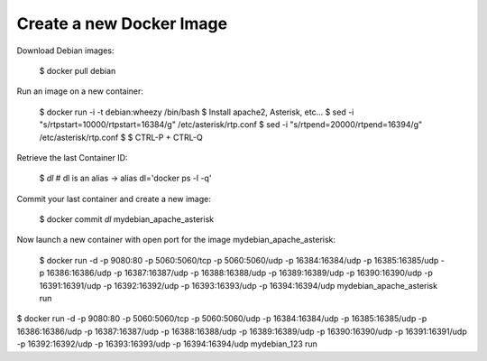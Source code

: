 

Create a new Docker Image
-------------------------


Download Debian images:

    $ docker pull debian


Run an image on a new container:

    $ docker run -i -t debian:wheezy /bin/bash
    $ Install apache2, Asterisk, etc...
    $ sed -i "s/rtpstart=10000/rtpstart=16384/g" /etc/asterisk/rtp.conf
    $ sed -i "s/rtpend=20000/rtpend=16394/g" /etc/asterisk/rtp.conf
    $
    $ CTRL-P + CTRL-Q

Retrieve the last Container ID:

    $ `dl`
    # dl is an alias -> alias dl='docker ps -l -q'


Commit your last container and create a new image:

    $ docker commit `dl` mydebian_apache_asterisk


Now launch a new container with open port for the image mydebian_apache_asterisk:

    $ docker run -d -p 9080:80 -p 5060:5060/tcp -p 5060:5060/udp -p 16384:16384/udp -p 16385:16385/udp -p 16386:16386/udp -p 16387:16387/udp -p 16388:16388/udp -p 16389:16389/udp -p 16390:16390/udp -p 16391:16391/udp -p 16392:16392/udp -p 16393:16393/udp -p 16394:16394/udp mydebian_apache_asterisk run


$ docker run -d -p 9080:80 -p 5060:5060/tcp -p 5060:5060/udp -p 16384:16384/udp -p 16385:16385/udp -p 16386:16386/udp -p 16387:16387/udp -p 16388:16388/udp -p 16389:16389/udp -p 16390:16390/udp -p 16391:16391/udp -p 16392:16392/udp -p 16393:16393/udp -p 16394:16394/udp mydebian_123 run